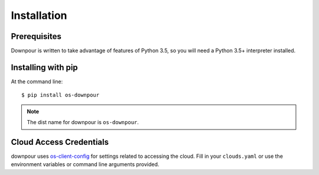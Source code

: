 ==============
 Installation
==============

Prerequisites
=============

Downpour is written to take advantage of features of Python 3.5, so
you will need a Python 3.5+ interpreter installed.

Installing with pip
===================

At the command line::

    $ pip install os-downpour

.. note:: The dist name for downpour is ``os-downpour``.

Cloud Access Credentials
========================

downpour uses `os-client-config`_ for settings related to accessing
the cloud. Fill in your ``clouds.yaml`` or use the environment
variables or command line arguments provided.

.. _os-client-config: http://docs.openstack.org/developer/os-client-config/
